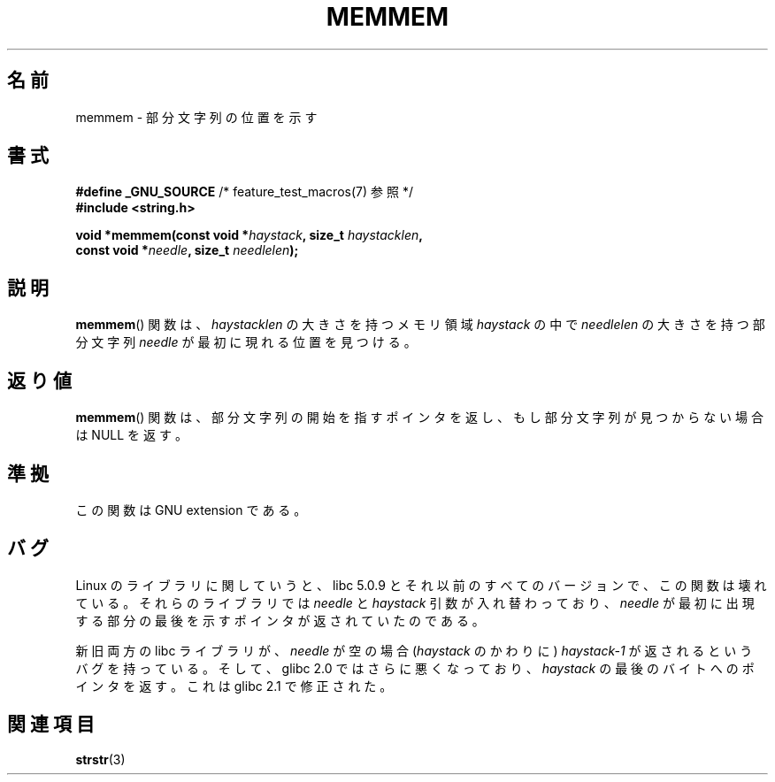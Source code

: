 .\" Copyright 1993 David Metcalfe (david@prism.demon.co.uk)
.\"
.\" Permission is granted to make and distribute verbatim copies of this
.\" manual provided the copyright notice and this permission notice are
.\" preserved on all copies.
.\"
.\" Permission is granted to copy and distribute modified versions of this
.\" manual under the conditions for verbatim copying, provided that the
.\" entire resulting derived work is distributed under the terms of a
.\" permission notice identical to this one.
.\"
.\" Since the Linux kernel and libraries are constantly changing, this
.\" manual page may be incorrect or out-of-date.  The author(s) assume no
.\" responsibility for errors or omissions, or for damages resulting from
.\" the use of the information contained herein.  The author(s) may not
.\" have taken the same level of care in the production of this manual,
.\" which is licensed free of charge, as they might when working
.\" professionally.
.\"
.\" Formatted or processed versions of this manual, if unaccompanied by
.\" the source, must acknowledge the copyright and authors of this work.
.\"
.\" References consulted:
.\"     Linux libc source code
.\"     386BSD man pages
.\" Modified Sat Jul 24 18:50:48 1993 by Rik Faith (faith@cs.unc.edu)
.\" Interchanged 'needle' and 'haystack'; added history, aeb, 980113.
.\"
.\" Japanese Version Copyright (c) 1997 HIROFUMI Nishizuka
.\"	all rights reserved.
.\" Translated Wed Dec 17 12:11:20 JST 1997
.\"	by HIROFUMI Nishizuka <nishi@rpts.cl.nec.co.jp>
.\"
.TH MEMMEM 3  2008-12-05 "GNU" "Linux Programmer's Manual"
.SH 名前
memmem \- 部分文字列の位置を示す
.SH 書式
.nf
.BR "#define _GNU_SOURCE" "         /* feature_test_macros(7) 参照 */"
.B #include <string.h>
.sp
.BI "void *memmem(const void *" haystack ", size_t " haystacklen ,
.BI "             const void *" needle ", size_t " needlelen  );
.fi
.SH 説明
.BR memmem ()
関数は、
\fIhaystacklen\fP の大きさを持つメモリ領域 \fIhaystack\fP の中で
\fIneedlelen\fP の大きさを持つ部分文字列 \fIneedle\fP が
最初に現れる位置を見つける。
.SH 返り値
.BR memmem ()
関数は、部分文字列の開始を指すポインタを返し、もし部分文字列が
見つからない場合は NULL を返す。
.SH 準拠
この関数は GNU extension である。
.SH バグ
Linux のライブラリに関していうと、 libc 5.0.9 と
それ以前のすべてのバージョンで、この関数は壊れている。
それらのライブラリでは \fIneedle\fP と \fIhaystack\fP 引数が
入れ替わっており、 \fIneedle\fP が最初に出現する部分の最後を
示すポインタが返されていたのである。

新旧両方の libc ライブラリが、
\fIneedle\fP が空の場合 (\fIhaystack\fP のかわりに) \fIhaystack-1\fP\ が
返されるというバグを持っている。
そして、glibc 2.0 ではさらに悪くなっており、
\fIhaystack\fP の最後のバイトへのポインタを返す。
これは glibc 2.1 で修正された。
.SH 関連項目
.BR strstr (3)
